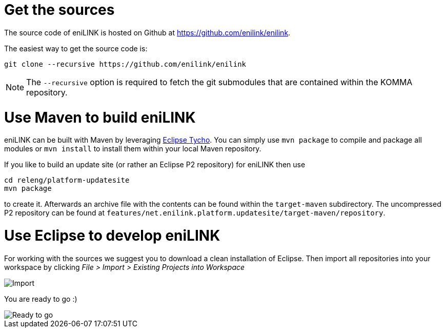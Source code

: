 = Get the sources

The source code of eniLINK is hosted on Github at https://github.com/enilink/enilink.

The easiest way to get the source code is:

[source,text]
----
git clone --recursive https://github.com/enilink/enilink
----

NOTE: The `--recursive` option is required to fetch the git submodules that are contained within the KOMMA repository.

= Use Maven to build eniLINK

eniLINK can be built with Maven by leveraging https://eclipse.org/tycho/[Eclipse Tycho]. You can simply use `mvn package` to compile and package all modules or `mvn install` to install them within your local Maven repository.

If you like to build an update site (or rather an Eclipse P2 repository) for eniLINK then use

[source,text]
----
cd releng/platform-updatesite
mvn package
----

to create it. Afterwards an archive file with the contents can be found within the `target-maven` subdirectory.
The uncompressed P2 repository can be found at `features/net.enilink.platform.updatesite/target-maven/repository`.

= Use Eclipse to develop eniLINK
For working with the sources we suggest you to download a clean installation of 
Eclipse. Then import all repositories into your workspace by clicking 
__File > Import > Existing Projects into Workspace__

image::import.png[Import]

You are ready to go :)

image::ide.png[Ready to go]
